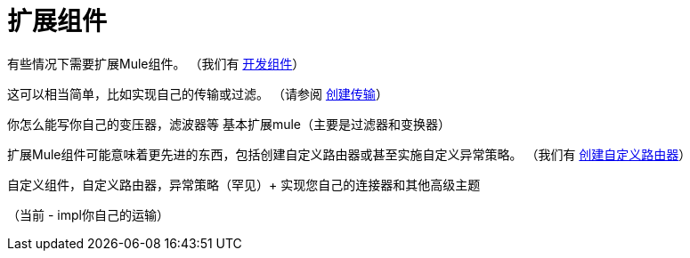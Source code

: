 = 扩展组件
:keywords: customize, extend comopnents, custom

有些情况下需要扩展Mule组件。 （我们有 link:/mule-user-guide/v/3.7/developing-components[开发组件]）

这可以相当简单，比如实现自己的传输或过滤。 （请参阅 link:/mule-user-guide/v/3.6/creating-transports[创建传输]）

你怎么能写你自己的变压器，滤波器等
 基本扩展mule（主要是过滤器和变换器）

扩展Mule组件可能意味着更先进的东西，包括创建自定义路由器或甚至实施自定义异常策略。 （我们有 link:/mule-user-guide/v/3.6/creating-custom-routers[创建自定义路由器]）

自定义组件，自定义路由器，异常策略（罕见）+
 实现您自己的连接器和其他高级主题

（当前 -  impl你自己的运输）

